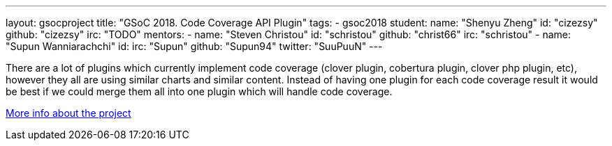 ---
layout: gsocproject
title: "GSoC 2018. Code Coverage API Plugin"
tags:
- gsoc2018
student:
  name: "Shenyu Zheng"
  id: "cizezsy"
  github: "cizezsy"
  irc: "TODO"
mentors:
- name: "Steven Christou"
  id: "schristou"
  github: "christ66"
  irc: "schristou"
- name: "Supun Wanniarachchi"
  id:
  irc: "Supun"
  github: "Supun94"
  twitter: "SuuPuuN"
---

There are a lot of plugins which currently implement code coverage (clover plugin, cobertura plugin, clover php plugin, etc),
however they all are using similar charts and similar content.
Instead of having one plugin for each code coverage result it would be best if we could merge them all into one plugin which will handle code coverage.

link:https://docs.google.com/document/d/10ko6W07pIpRqgYcv2Eq6tZwSg1UUybzJ9AsMZszfiXA/edit#heading=h.jv1f2icy8a5j[More info about the project]

